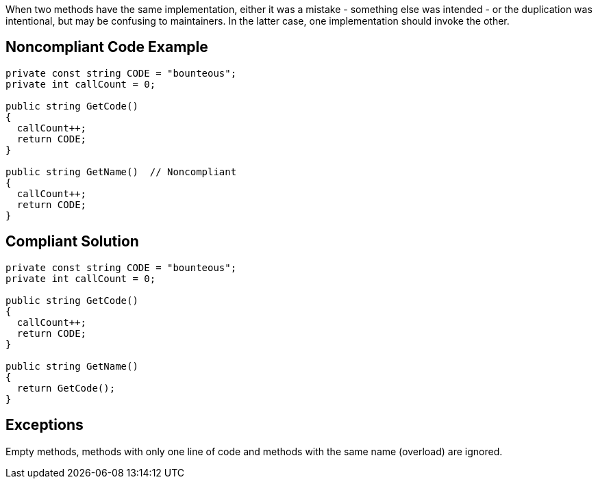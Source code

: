 When two methods have the same implementation, either it was a mistake - something else was intended - or the duplication was intentional, but may be confusing to maintainers. In the latter case, one implementation should invoke the other.

== Noncompliant Code Example

----
private const string CODE = "bounteous";
private int callCount = 0;

public string GetCode() 
{
  callCount++;
  return CODE;
}

public string GetName()  // Noncompliant
{
  callCount++;
  return CODE;
}
----

== Compliant Solution

----
private const string CODE = "bounteous";
private int callCount = 0;

public string GetCode() 
{
  callCount++;
  return CODE;
}

public string GetName() 
{
  return GetCode();
}
----

== Exceptions

Empty methods, methods with only one line of code and methods with the same name (overload) are ignored.
